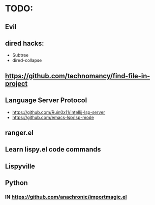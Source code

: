 * TODO:

** Evil
** dired hacks:
- Subtree
- dired-collapse
** https://github.com/technomancy/find-file-in-project
** Language Server Protocol
- https://github.com/Ruin0x11/intellij-lsp-server
- https://github.com/emacs-lsp/lsp-mode
** ranger.el
** Learn lispy.el code commands
** Lispyville
** Python
*** IN https://github.com/anachronic/importmagic.el
